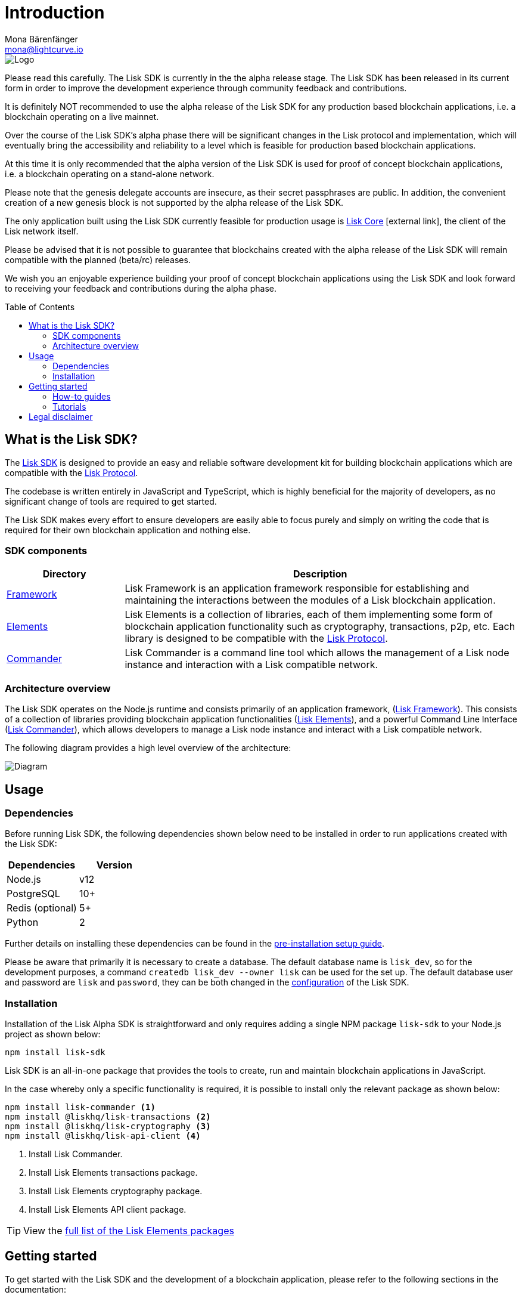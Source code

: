 = Introduction
Mona Bärenfänger <mona@lightcurve.io>
:description: The Lisk SDK introduction describes its components, architecture, usage and how to get started.
:page-aliases: best-practices.adoc, resources.adoc, getting-started.adoc
:toc: preamble
:imagesdir: ../assets/images
:v_core: 3.0.0
:v_protocol: master
:experimental:
:icons: font
:page-no-previous: true
:page-next: /lisk-sdk/setup.html
:page-next-title: Prerequisites
:url_github_core: https://github.com/liskhq/lisk-core
:url_github_sdk: https://github.com/liskhq/lisk-sdk
:url_github_sdk_examples: https://github.com/LiskHQ/lisk-sdk-examples

:url_commander: references/lisk-commander/index.adoc
:url_config: guides/app-development/configuration.adoc
:url_elements: references/lisk-elements/index.adoc
:url_elements_packages: references/lisk-elements/index.adoc
:url_framework: references/lisk-framework/index.adoc
:url_guides: guides/index.adoc
:url_protocol: {v_protocol}@lisk-protocol::index.adoc
:url_setup: setup.adoc
:url_tutorials: tutorials/index.adoc

image::banner_sdk.png[Logo]

Please read this carefully.
The Lisk SDK is currently in the the alpha release stage.
The Lisk SDK has been released in its current form in order to improve the development experience through community feedback and contributions.

It is definitely NOT recommended to use the alpha release of the Lisk SDK for any production based blockchain applications, i.e. a blockchain operating on a live mainnet.

Over the course of the Lisk SDK’s alpha phase there will be significant changes in the Lisk protocol and implementation, which will eventually bring the accessibility and reliability to a level which is feasible for production based blockchain applications.

At this time it is only recommended that the alpha version of the Lisk SDK is used for proof of concept blockchain applications, i.e. a blockchain operating on a stand-alone network.

Please note that the genesis delegate accounts are insecure, as their secret passphrases are public.
In addition, the convenient creation of a new genesis block is not supported by the alpha release of the Lisk SDK.

The only application built using the Lisk SDK currently feasible for production usage is {url_github_core}[Lisk Core^] icon:external-link[], the client of the Lisk network itself.

Please be advised that it is not possible to guarantee that blockchains created with the alpha release of the Lisk SDK will remain compatible with the planned (beta/rc) releases.

We wish you an enjoyable experience building your proof of concept blockchain applications using the Lisk SDK and look forward to receiving your feedback and contributions during the alpha phase.

== What is the Lisk SDK?

The {url_github_sdk}[Lisk SDK^] is designed to provide an easy and reliable software development kit for building blockchain applications which are compatible with the xref:{url_protocol}[Lisk Protocol].

The codebase is written entirely in JavaScript and TypeScript, which is highly beneficial for the majority of developers, as no significant change of tools are required to get started.

The Lisk SDK makes every effort to ensure developers are easily able to focus purely and simply on writing the code that is required for their own blockchain application and nothing else.

=== SDK components

[width="100%",cols="23%,77%",options="header",]
|===
| Directory | Description
| xref:{url_framework}[Framework] | Lisk Framework is an application framework responsible for establishing and maintaining the interactions between the modules of a Lisk blockchain application.

| xref:{url_elements}[Elements] | Lisk Elements is a collection of libraries, each of them implementing some form of blockchain application functionality such as cryptography, transactions, p2p, etc.
Each library is designed to be compatible with the xref:{url_protocol}[Lisk Protocol].

| xref:{url_commander}[Commander] | Lisk Commander is a command line tool which allows the management of a Lisk node instance and interaction with a Lisk compatible network.
|===

=== Architecture overview

The Lisk SDK operates on the Node.js runtime and consists primarily of an application framework, (xref:{url_framework}[Lisk Framework]).
This consists of a collection of libraries providing blockchain application functionalities (xref:{url_elements}[Lisk Elements]), and a powerful Command Line Interface (xref:{url_commander}[Lisk Commander]), which allows developers to manage a Lisk node instance and interact with a Lisk compatible network.

The following diagram provides a high level overview of the architecture:

image::diagram_sdk.png[Diagram]

== Usage

=== Dependencies

Before running Lisk SDK, the following dependencies shown below need to be installed in order to run applications created with the Lisk SDK:

[options="header",]
|===
|Dependencies |Version
|Node.js | v12
|PostgreSQL |10+
|Redis (optional) |5+
|Python |2
|===

Further details on installing these dependencies can be found in the xref:{url_setup}[pre-installation setup guide].

Please be aware that primarily it is necessary to create a database.
The default database name is `lisk_dev`, so for the development purposes, a command `createdb lisk_dev --owner lisk` can be used for the set up.
The default database user and password are `lisk` and `password`, they can be both changed in the xref:{url_config}[configuration] of the Lisk SDK.

=== Installation

Installation of the Lisk Alpha SDK is straightforward and only requires adding a single NPM package `lisk-sdk` to your Node.js project as shown below:

[source,bash]
----
npm install lisk-sdk
----

Lisk SDK is an all-in-one package that provides the tools to create, run and maintain blockchain applications in JavaScript.

In the case whereby only a specific functionality is required, it is possible to install only the relevant package as shown below:

[source,bash]
----
npm install lisk-commander <1>
npm install @liskhq/lisk-transactions <2>
npm install @liskhq/lisk-cryptography <3>
npm install @liskhq/lisk-api-client <4>
----

<1> Install Lisk Commander.
<2> Install Lisk Elements transactions package.
<3> Install Lisk Elements cryptography package.
<4> Install Lisk Elements API client package.

TIP: View the xref:{url_elements_packages}[full list of the Lisk Elements packages]

== Getting started

To get started with the Lisk SDK and the development of a blockchain application, please refer to the following sections in the documentation:

=== How-to guides

The xref:{url_guides}[Guides] section offers dedicated 'how-to guides' which cover all of the relevant topics required to build a blockchain application with the Lisk SDK.

The guides are arranged in chronological order, however they can also be read separately as well as being used as a source to locate certain commands or code snippets.

=== Tutorials

The xref:{url_tutorials}[Tutorial] guides explain in detail how to build a specific blockchain application.
All examples provided in the tutorials describe how to implement simple, but valid industry use cases.

The tutorials overview page provides an informative overview about all existing tutorials, including the estimated time and the skill level required to complete each specific tutorial.

TIP: All code for the example apps that is used in the tutorials is also available in the {url_github_sdk_examples}[lisk-sdk-examples repository^] on GitHub.

== Legal disclaimer

By using the Alpha release of the Lisk SDK, you acknowledge and agree that you have an adequate understanding of the risks associated with the use of the Alpha release of the Lisk SDK, and that it is provided on an "as is" and "as available" basis; without any representations or warranties of any kind.
To the fullest extent permitted by law, in no event shall the Lisk Foundation or other parties involved in the development of the Alpha release of the Lisk SDK have any liability whatsoever, to any person for any direct or indirect loss, liability, cost, claim, expense, or damage of any kind, whether in contract or in tort; including negligence or otherwise, arising out of or related to the use of all or part of the Alpha release of the Lisk SDK.
